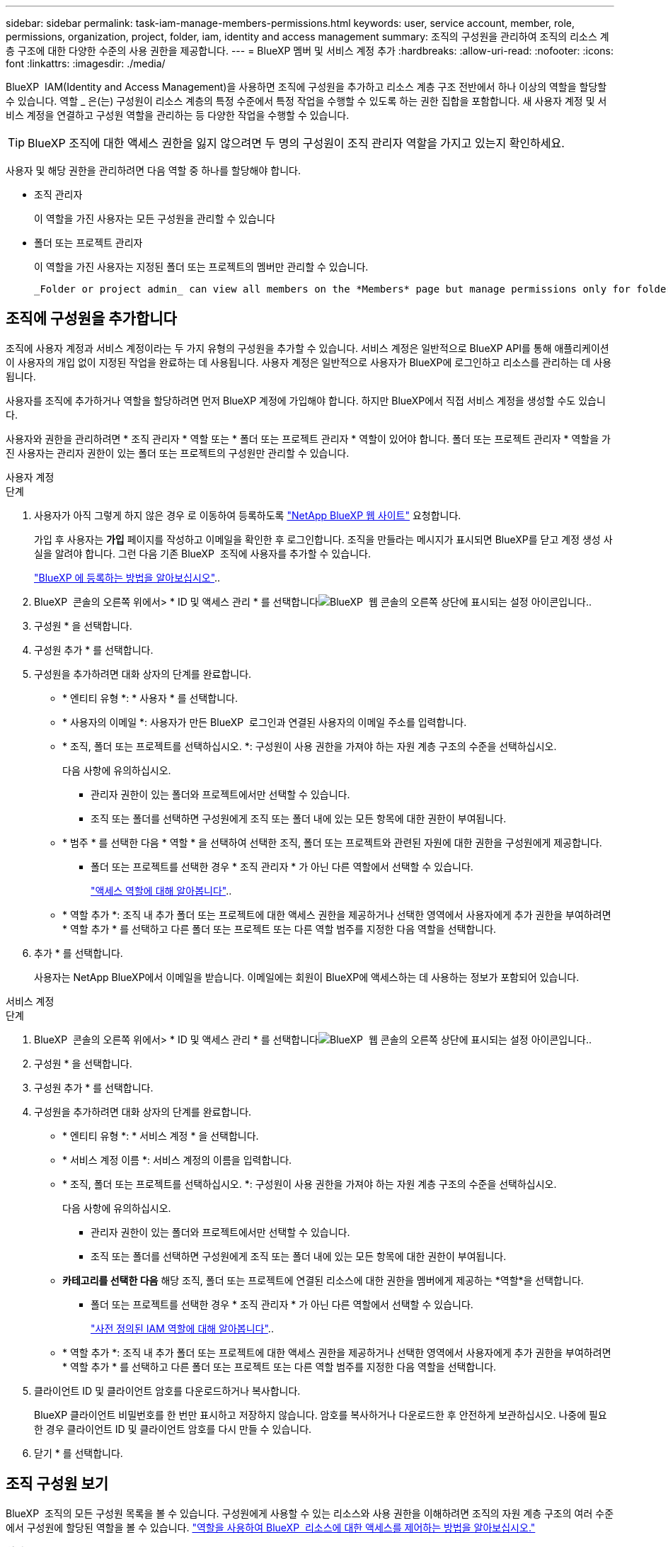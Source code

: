 ---
sidebar: sidebar 
permalink: task-iam-manage-members-permissions.html 
keywords: user, service account, member, role, permissions, organization, project, folder, iam, identity and access management 
summary: 조직의 구성원을 관리하여 조직의 리소스 계층 구조에 대한 다양한 수준의 사용 권한을 제공합니다. 
---
= BlueXP 멤버 및 서비스 계정 추가
:hardbreaks:
:allow-uri-read: 
:nofooter: 
:icons: font
:linkattrs: 
:imagesdir: ./media/


[role="lead"]
BlueXP  IAM(Identity and Access Management)을 사용하면 조직에 구성원을 추가하고 리소스 계층 구조 전반에서 하나 이상의 역할을 할당할 수 있습니다. 역할 _ 은(는) 구성원이 리소스 계층의 특정 수준에서 특정 작업을 수행할 수 있도록 하는 권한 집합을 포함합니다. 새 사용자 계정 및 서비스 계정을 연결하고 구성원 역할을 관리하는 등 다양한 작업을 수행할 수 있습니다.


TIP: BlueXP 조직에 대한 액세스 권한을 잃지 않으려면 두 명의 구성원이 조직 관리자 역할을 가지고 있는지 확인하세요.

사용자 및 해당 권한을 관리하려면 다음 역할 중 하나를 할당해야 합니다.

* 조직 관리자
+
이 역할을 가진 사용자는 모든 구성원을 관리할 수 있습니다

* 폴더 또는 프로젝트 관리자
+
이 역할을 가진 사용자는 지정된 폴더 또는 프로젝트의 멤버만 관리할 수 있습니다.

+
 _Folder or project admin_ can view all members on the *Members* page but manage permissions only for folders and projects they have access to. link:reference-iam-predefined-roles.html[Learn more about the actions that a _Folder or project admin_ can complete].




== 조직에 구성원을 추가합니다

조직에 사용자 계정과 서비스 계정이라는 두 가지 유형의 구성원을 추가할 수 있습니다. 서비스 계정은 일반적으로 BlueXP API를 통해 애플리케이션이 사용자의 개입 없이 지정된 작업을 완료하는 데 사용됩니다. 사용자 계정은 일반적으로 사용자가 BlueXP에 로그인하고 리소스를 관리하는 데 사용됩니다.

사용자를 조직에 추가하거나 역할을 할당하려면 먼저 BlueXP 계정에 가입해야 합니다. 하지만 BlueXP에서 직접 서비스 계정을 생성할 수도 있습니다.

사용자와 권한을 관리하려면 * 조직 관리자 * 역할 또는 * 폴더 또는 프로젝트 관리자 * 역할이 있어야 합니다. 폴더 또는 프로젝트 관리자 * 역할을 가진 사용자는 관리자 권한이 있는 폴더 또는 프로젝트의 구성원만 관리할 수 있습니다.

[role="tabbed-block"]
====
.사용자 계정
--
.단계
. 사용자가 아직 그렇게 하지 않은 경우 로 이동하여 등록하도록 https://bluexp.netapp.com/["NetApp BlueXP 웹 사이트"^] 요청합니다.
+
가입 후 사용자는 *가입* 페이지를 작성하고 이메일을 확인한 후 로그인합니다. 조직을 만들라는 메시지가 표시되면 BlueXP를 닫고 계정 생성 사실을 알려야 합니다. 그런 다음 기존 BlueXP  조직에 사용자를 추가할 수 있습니다.

+
link:task-sign-up-saas.html["BlueXP 에 등록하는 방법을 알아보십시오"]..

. BlueXP  콘솔의 오른쪽 위에서> * ID 및 액세스 관리 * 를 선택합니다image:icon-settings-option.png["BlueXP  웹 콘솔의 오른쪽 상단에 표시되는 설정 아이콘입니다."].
. 구성원 * 을 선택합니다.
. 구성원 추가 * 를 선택합니다.
. 구성원을 추가하려면 대화 상자의 단계를 완료합니다.
+
** * 엔티티 유형 *: * 사용자 * 를 선택합니다.
** * 사용자의 이메일 *: 사용자가 만든 BlueXP  로그인과 연결된 사용자의 이메일 주소를 입력합니다.
** * 조직, 폴더 또는 프로젝트를 선택하십시오. *: 구성원이 사용 권한을 가져야 하는 자원 계층 구조의 수준을 선택하십시오.
+
다음 사항에 유의하십시오.

+
*** 관리자 권한이 있는 폴더와 프로젝트에서만 선택할 수 있습니다.
*** 조직 또는 폴더를 선택하면 구성원에게 조직 또는 폴더 내에 있는 모든 항목에 대한 권한이 부여됩니다.


** * 범주 * 를 선택한 다음 * 역할 * 을 선택하여 선택한 조직, 폴더 또는 프로젝트와 관련된 자원에 대한 권한을 구성원에게 제공합니다.
+
*** 폴더 또는 프로젝트를 선택한 경우 * 조직 관리자 * 가 아닌 다른 역할에서 선택할 수 있습니다.
+
link:reference-iam-predefined-roles.html["액세스 역할에 대해 알아봅니다"]..



** * 역할 추가 *: 조직 내 추가 폴더 또는 프로젝트에 대한 액세스 권한을 제공하거나 선택한 영역에서 사용자에게 추가 권한을 부여하려면 * 역할 추가 * 를 선택하고 다른 폴더 또는 프로젝트 또는 다른 역할 범주를 지정한 다음 역할을 선택합니다.


. 추가 * 를 선택합니다.
+
사용자는 NetApp BlueXP에서 이메일을 받습니다. 이메일에는 회원이 BlueXP에 액세스하는 데 사용하는 정보가 포함되어 있습니다.



--
.서비스 계정
--
.단계
. BlueXP  콘솔의 오른쪽 위에서> * ID 및 액세스 관리 * 를 선택합니다image:icon-settings-option.png["BlueXP  웹 콘솔의 오른쪽 상단에 표시되는 설정 아이콘입니다."].
. 구성원 * 을 선택합니다.
. 구성원 추가 * 를 선택합니다.
. 구성원을 추가하려면 대화 상자의 단계를 완료합니다.
+
** * 엔티티 유형 *: * 서비스 계정 * 을 선택합니다.
** * 서비스 계정 이름 *: 서비스 계정의 이름을 입력합니다.
** * 조직, 폴더 또는 프로젝트를 선택하십시오. *: 구성원이 사용 권한을 가져야 하는 자원 계층 구조의 수준을 선택하십시오.
+
다음 사항에 유의하십시오.

+
*** 관리자 권한이 있는 폴더와 프로젝트에서만 선택할 수 있습니다.
*** 조직 또는 폴더를 선택하면 구성원에게 조직 또는 폴더 내에 있는 모든 항목에 대한 권한이 부여됩니다.


** *카테고리를 선택한 다음* 해당 조직, 폴더 또는 프로젝트에 연결된 리소스에 대한 권한을 멤버에게 제공하는 *역할*을 선택합니다.
+
*** 폴더 또는 프로젝트를 선택한 경우 * 조직 관리자 * 가 아닌 다른 역할에서 선택할 수 있습니다.
+
link:reference-iam-predefined-roles.html["사전 정의된 IAM 역할에 대해 알아봅니다"]..



** * 역할 추가 *: 조직 내 추가 폴더 또는 프로젝트에 대한 액세스 권한을 제공하거나 선택한 영역에서 사용자에게 추가 권한을 부여하려면 * 역할 추가 * 를 선택하고 다른 폴더 또는 프로젝트 또는 다른 역할 범주를 지정한 다음 역할을 선택합니다.


. 클라이언트 ID 및 클라이언트 암호를 다운로드하거나 복사합니다.
+
BlueXP 클라이언트 비밀번호를 한 번만 표시하고 저장하지 않습니다. 암호를 복사하거나 다운로드한 후 안전하게 보관하십시오. 나중에 필요한 경우 클라이언트 ID 및 클라이언트 암호를 다시 만들 수 있습니다.

. 닫기 * 를 선택합니다.


--
====


== 조직 구성원 보기

BlueXP  조직의 모든 구성원 목록을 볼 수 있습니다. 구성원에게 사용할 수 있는 리소스와 사용 권한을 이해하려면 조직의 자원 계층 구조의 여러 수준에서 구성원에 할당된 역할을 볼 수 있습니다. link:task-iam-manage-roles.html["역할을 사용하여 BlueXP  리소스에 대한 액세스를 제어하는 방법을 알아보십시오."^]

*회원* 페이지에서 사용자 계정과 서비스 계정을 모두 볼 수 있습니다.


NOTE: 특정 폴더나 프로젝트에 연관된 모든 멤버를 볼 수도 있습니다. link:task-iam-manage-folders-projects.html#view-associated-resources-members["자세한 정보"]..

.단계
. BlueXP  콘솔의 오른쪽 위에서> * ID 및 액세스 관리 * 를 선택합니다image:icon-settings-option.png["BlueXP  웹 콘솔의 오른쪽 상단에 표시되는 설정 아이콘입니다."].
. 구성원 * 을 선택합니다.
+
*구성원* 표에는 조직의 구성원이 표시됩니다.

. Members * 페이지에서 테이블의 멤버로 이동한 image:icon-action.png["세 개의 나란히 점이 있는 아이콘입니다"]다음 * View details * 를 선택합니다.




== 조직에서 구성원을 제거합니다

예를 들어, 회사를 떠나는 경우와 같이 조직에서 구성원을 제거해야 할 수도 있습니다.

멤버를 제거하면 해당 멤버의 권한은 취소되지만 BlueXP 및 NetApp 지원 사이트 계정은 유지됩니다.

.단계
. *회원* 페이지에서 표의 회원으로 이동하여 다음을 선택합니다. image:icon-action.png["세 개의 나란히 점이 있는 아이콘입니다"] 그런 다음 *사용자 삭제*를 선택하세요.
. 조직에서 구성원을 제거할 것인지 확인합니다.




== 서비스 계정에 대한 자격 증명을 다시 만듭니다

보안 자격 증명을 분실하거나 업데이트해야 하는 경우 새로운 자격 증명을 만드세요.

.이 작업에 대해
자격 증명을 다시 만들면 서비스 계정에 대한 기존 자격 증명이 삭제되고 새 자격 증명이 생성됩니다. 이전 자격 증명을 사용할 수 없습니다.

.단계
. BlueXP  콘솔의 오른쪽 위에서> * ID 및 액세스 관리 * 를 선택합니다image:icon-settings-option.png["BlueXP  웹 콘솔의 오른쪽 상단에 표시되는 설정 아이콘입니다."].
. 구성원 * 을 선택합니다.
. 구성원 * 테이블에서 서비스 계정으로 이동하여 를 선택한 image:icon-action.png["세 개의 나란히 점이 있는 아이콘입니다"]다음 * 암호 다시 만들기 * 를 선택합니다.
. recreate * 를 선택합니다.
. 클라이언트 ID 및 클라이언트 암호를 다운로드하거나 복사합니다.
+
BlueXP는 클라이언트 비밀번호를 한 번만 표시하고 어디에도 저장하지 않습니다. 암호를 복사하거나 다운로드한 후 안전하게 보관하십시오.





== 사용자의 다중 인증 요소(MFA) 관리

사용자가 MFA 장치에 대한 액세스 권한을 잃은 경우 MFA 구성을 제거하거나 비활성화할 수 있습니다.

MFA 구성을 제거하면 사용자는 BlueXP에 로그인할 때 MFA를 다시 설정해야 합니다. 사용자가 MFA 기기에 일시적으로 액세스할 수 없게 된 경우, MFA 설정 시 저장했던 복구 코드를 사용하여 BlueXP에 로그인할 수 있습니다.

사용자가 복구 코드에 액세스할 수 없는 경우, 사용자의 MFA를 일시적으로 비활성화하여 MFA 없이 로그인할 수 있도록 할 수 있습니다. 사용자의 MFA를 비활성화하면 8시간 동안만 비활성화되었다가 자동으로 다시 활성화됩니다. 사용자는 해당 시간 동안 MFA 없이 한 번만 로그인할 수 있습니다. 8시간이 지나면 BlueXP에 로그인하려면 MFA를 사용해야 합니다.


NOTE: 영향을 받는 사용자의 다중 요소 인증을 관리하려면 해당 사용자와 동일한 도메인에 이메일 주소가 있어야 합니다.

.단계
. 콘솔의 오른쪽 상단에서 다음을 선택하세요. image:icon-settings-option.png["BlueXP  웹 콘솔의 오른쪽 상단에 표시되는 설정 아이콘입니다."] > *신원 및 액세스 관리*.
. 구성원 * 을 선택합니다.
+
조직의 구성원이 * Members * 테이블에 나타납니다.

. *회원* 페이지에서 표의 회원으로 이동하여 다음을 선택합니다. image:icon-action.png["세 개의 나란히 점이 있는 아이콘입니다"] 그런 다음 *다중 인증 관리*를 선택하세요.
. 사용자의 MFA 구성을 제거할지 또는 비활성화할지 선택합니다.




== 관련 정보

* link:concept-identity-and-access-management.html["BlueXP  ID 및 액세스 관리에 대해 자세히 알아보십시오"]
* link:task-iam-get-started.html["BlueXP  IAM을 시작하십시오"]
* link:reference-iam-predefined-roles.html["사전 정의된 BlueXP  IAM 역할"]
* https://docs.netapp.com/us-en/bluexp-automation/tenancyv4/overview.html["BlueXP  IAM용 API에 대해 알아보십시오"^]

